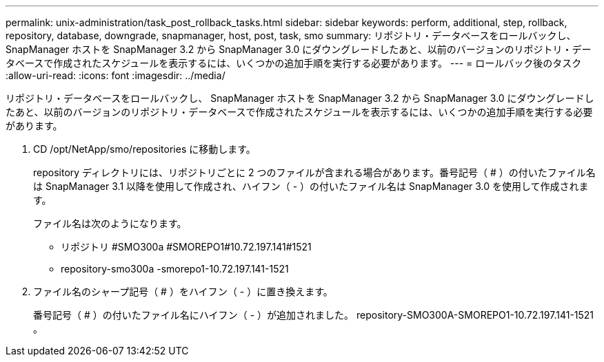 ---
permalink: unix-administration/task_post_rollback_tasks.html 
sidebar: sidebar 
keywords: perform, additional, step, rollback, repository, database, downgrade, snapmanager, host, post, task, smo 
summary: リポジトリ・データベースをロールバックし、 SnapManager ホストを SnapManager 3.2 から SnapManager 3.0 にダウングレードしたあと、以前のバージョンのリポジトリ・データベースで作成されたスケジュールを表示するには、いくつかの追加手順を実行する必要があります。 
---
= ロールバック後のタスク
:allow-uri-read: 
:icons: font
:imagesdir: ../media/


[role="lead"]
リポジトリ・データベースをロールバックし、 SnapManager ホストを SnapManager 3.2 から SnapManager 3.0 にダウングレードしたあと、以前のバージョンのリポジトリ・データベースで作成されたスケジュールを表示するには、いくつかの追加手順を実行する必要があります。

. CD /opt/NetApp/smo/repositories に移動します。
+
repository ディレクトリには、リポジトリごとに 2 つのファイルが含まれる場合があります。番号記号（ # ）の付いたファイル名は SnapManager 3.1 以降を使用して作成され、ハイフン（ - ）の付いたファイル名は SnapManager 3.0 を使用して作成されます。

+
ファイル名は次のようになります。

+
** リポジトリ #SMO300a #SMOREPO1#10.72.197.141#1521
** repository-smo300a -smorepo1-10.72.197.141-1521


. ファイル名のシャープ記号（ # ）をハイフン（ - ）に置き換えます。
+
番号記号（ # ）の付いたファイル名にハイフン（ - ）が追加されました。 repository-SMO300A-SMOREPO1-10.72.197.141-1521 。


